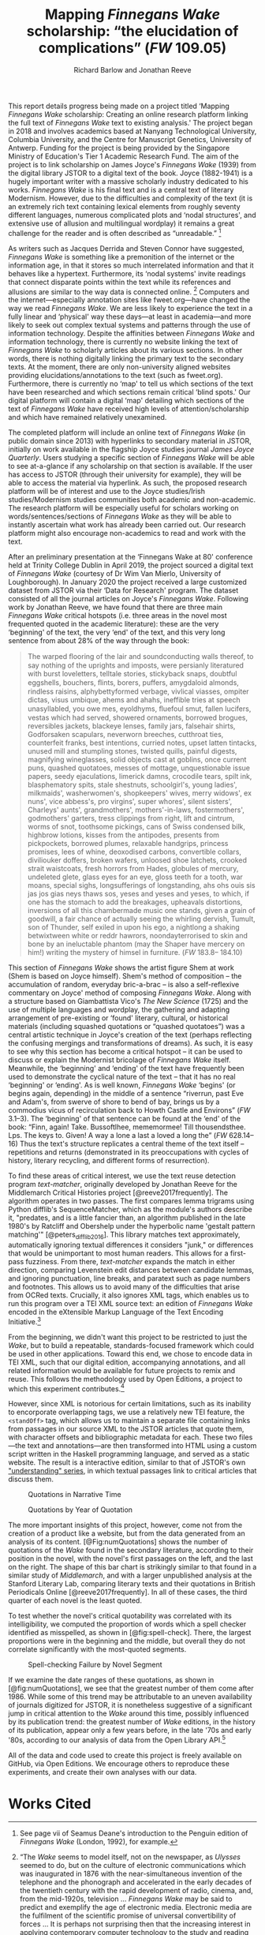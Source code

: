 #+TITLE: Mapping /Finnegans Wake/ scholarship: “the elucidation of complications” (/FW/ 109.05)
#+AUTHOR: Richard Barlow and Jonathan Reeve
#+NOCITE: cite:finnegansWake

This report details progress being made on a project titled ‘Mapping /Finnegans Wake/ scholarship: Creating an online research platform linking the full text of /Finnegans Wake/ text to existing analysis.' The project began in 2018 and involves academics based at Nanyang Technological University, Columbia University, and the Centre for Manuscript Genetics, University of Antwerp. Funding for the project is being provided by the Singapore Ministry of Education's Tier 1 Academic Research Fund. The aim of the project is to link scholarship on James Joyce's /Finnegans Wake/ (1939) from the digital library JSTOR to a digital text of the book. Joyce (1882-1941) is a hugely important writer with a massive scholarly industry dedicated to his works. /Finnegans Wake/ is his final text and is a central text of literary Modernism. However, due to the difficulties and complexity of the text (it is an extremely rich text containing lexical elements from roughly seventy different languages, numerous complicated plots and ‘nodal structures', and extensive use of allusion and multilingual wordplay) it remains a great challenge for the reader and is often described as “unreadable.” [fn:1]

As writers such as Jacques Derrida and Steven Connor have suggested, /Finnegans Wake/ is something like a premonition of the internet or the information age, in that it stores so much interrelated information and that it behaves like a hypertext. Furthermore, its ‘nodal systems' invite readings that connect disparate points within the text while its references and allusions are similar to the way data is connected online. [fn:2] Computers and the internet---especially annotation sites like fweet.org---have changed the way we read /Finnegans Wake/. We are less likely to experience the text in a fully linear and ‘physical' way these days---at least in academia---and more likely to seek out complex textual systems and patterns through the use of information technology. Despite the affinities between /Finnegans Wake/ and information technology, there is currently no website linking the text of /Finnegans Wake/ to scholarly articles about its various sections. In other words, there is nothing digitally linking the primary text to the secondary texts. At the moment, there are only non-university aligned websites providing elucidations/annotations to the text (such as fweet.org). Furthermore, there is currently no ‘map' to tell us which sections of the text have been researched and which sections remain critical ‘blind spots.' Our digital platform will contain a digital ‘map' detailing which sections of the text of /Finnegans Wake/ have received high levels of attention/scholarship and which have remained relatively unexamined.

The completed platform will include an online text of /Finnegans Wake/ (in public domain since 2013) with hyperlinks to secondary material in JSTOR, initially on work available in the flagship Joyce studies journal /James Joyce Quarterly/. Users studying a specific section of /Finnegans Wake/ will be able to see at-a-glance if any scholarship on that section is available. If the user has access to JSTOR (through their university for example), they will be able to access the material via hyperlink. As such, the proposed research platform will be of interest and use to the Joyce studies/Irish studies/Modernism studies communities both academic and non-academic. The research platform will be especially useful for scholars working on words/sentences/sections of /Finnegans Wake/ as they will be able to instantly ascertain what work has already been carried out. Our research platform might also encourage non-academics to read and work with the text.

After an preliminary presentation at the ‘Finnegans Wake at 80' conference held at Trinity College Dublin in April 2019, the project sourced a digital text of /Finnegans Wake/ (courtesy of Dr Wim Van Mierlo, University of Loughborough). In January 2020 the project received a large customized dataset from JSTOR via their ‘Data for Research' program. The dataset consisted of all the journal articles on Joyce's /Finnegans Wake/. Following work by Jonathan Reeve, we have found that there are three main /Finnegans Wake/ critical hotspots (i.e. three areas in the novel most frequented quoted in the academic literature): these are the very ‘beginning' of the text, the very ‘end' of the text, and this very long sentence from about 28% of the way through the book:

#+begin_quote
  The warped ﬂooring of the lair and soundconducting walls thereof, to say nothing of the uprights and imposts, were persianly literatured with burst loveletters, telltale stories, stickyback snaps, doubtful eggshells, bouchers, ﬂints, borers, puffers, amygdaloid almonds, rindless raisins, alphybettyformed verbage, vivlical viasses, ompiter dictas, visus umbique, ahems and ahahs, ineffible tries at speech unasyllabled, you owe mes, eyoldhyms, ﬂuefoul smut, fallen lucifers, vestas which had served, showered ornaments, borrowed brogues, reversibles jackets, blackeye lenses, family jars, falsehair shirts, Godforsaken scapulars, neverworn breeches, cutthroat ties, counterfeit franks, best intentions, curried notes, upset latten tintacks, unused mill and stumpling stones, twisted quills, painful digests, magnifying wineglasses, solid objects cast at goblins, once current puns, quashed quotatoes, messes of mottage, unquestionable issue papers, seedy ejaculations, limerick damns, crocodile tears, spilt ink, blasphematory spits, stale shestnuts, schoolgirl's, young ladies', milkmaids', washerwomen's, shopkeepers' wives, merry widows', ex nuns', vice abbess's, pro virgins', super whores', silent sisters', Charleys' aunts', grandmothers', mothers'-in-laws, fostermothers', godmothers' garters, tress clippings from right, lift and cintrum, worms of snot, toothsome pickings, cans of Swiss condensed bilk, highbrow lotions, kisses from the antipodes, presents from pickpockets, borrowed plumes, relaxable handgrips, princess promises, lees of whine, deoxodised carbons, convertible collars, diviliouker doffers, broken wafers, unloosed shoe latchets, crooked strait waistcoats, fresh horrors from Hades, globules of mercury, undeleted glete, glass eyes for an eye, gloss teeth for a tooth, war moans, special sighs, longsufferings of longstanding, ahs ohs ouis sis jas jos gias neys thaws sos, yeses and yeses and yeses, to which, if one has the stomach to add the breakages, upheavals distortions, inversions of all this chambermade music one stands, given a grain of goodwill, a fair chance of actually seeing the whirling dervish, Tumult, son of Thunder, self exiled in upon his ego, a nightlong a shaking betwixtween white or reddr hawrors, noondayterrorised to skin and bone by an ineluctable phantom (may the Shaper have mercery on him!) writing the mystery of himsel in furniture. (/FW/ 183.8-- 184.10)
#+end_quote

This section of /Finnegans Wake/ shows the artist figure Shem at work (Shem is based on Joyce himself). Shem's method of composition -- the accumulation of random, everyday bric-a-brac -- is also a self-reflexive commentary on Joyce' method of composing /Finnegans Wake/. Along with a structure based on Giambattista Vico's /The New Science/ (1725) and the use of multiple languages and wordplay, the gathering and adapting arrangement of pre-existing or ‘found' literary, cultural, or historical materials (including squashed quotations or “quashed quotatoes”) was a central artistic technique in Joyce's creation of the text (perhaps reflecting the confusing mergings and transformations of dreams). As such, it is easy to see why this section has become a critical hotspot -- it can be used to discuss or explain the Modernist bricolage of /Finnegans Wake/ itself. Meanwhile, the ‘beginning' and ‘ending' of the text have frequently been used to demonstrate the cyclical nature of the text -- that it has no real ‘beginning' or ‘ending'. As is well known, /Finnegans Wake/ ‘begins' (or begins again, depending) in the middle of a sentence “riverrun, past Eve and Adam's, from swerve of shore to bend of bay, brings us by a commodius vicus of recirculation back to Howth Castle and Environs” (/FW/ 3.1--3). The ‘beginning' of that sentence can be found at the ‘end' of the book: “Finn, again! Take. Bussoftlhee, mememormee! Till thousendsthee. Lps. The keys to. Given! A way a lone a last a loved a long the” (/FW/ 628.14--16) Thus the text's structure replicates a central theme of the text itself -- repetitions and returns (demonstrated in its preoccupations with cycles of history, literary recycling, and different forms of resurrection).

To find these areas of critical interest, we use the text reuse detection program /text-matcher/, originally developed by Jonathan Reeve for the Middlemarch Critical Histories project [@reeve2017frequently]. The algorithm operates in two passes. The first compares lemma trigrams using Python difflib's SequenceMatcher, which as the module's authors describe it, "predates, and is a little fancier than, an algorithm published in the late 1980's by Ratcliff and Obershelp under the hyperbolic name 'gestalt pattern matching'" [@peters_difflib_2016]. This library matches text approximately, automatically ignoring textual differences it considers "junk," or differences that would be unimportant to most human readers. This allows for a first-pass fuzziness. From there, /text-matcher/ expands the match in either direction, comparing Levenstein edit distances between candidate lemmas, and ignoring punctuation, line breaks, and paratext such as page numbers and footnotes. This allows us to avoid many of the difficulties that arise from OCRed texts. Crucially, it also ignores XML tags, which enables us to run this program over a TEI XML source text: an edition of /Finnegans Wake/ encoded in the eXtensible Markup Language of the Text Encoding Initiative.[fn:4]

From the beginning, we didn't want this project to be restricted to just the /Wake/, but to build a repeatable, standards-focused framework which could be used in other applications. Toward this end, we chose to encode data in TEI XML, such that our digital edition, accompanying annotations, and all related information would be available for future projects to remix and reuse. This follows the methodology used by Open Editions, a project to which this experiment contributes.[fn:3]

However, since XML is notorious for certain limitations, such as its inability to encorporate overlapping tags, we use a relatively new TEI feature, the ~<standOff>~ tag, which allows us to maintain a separate file containing links from passages in our source XML to the JSTOR articles that quote them, with character offsets and bibliographic metadata for each. These two files—the text and annotations—are then transformed into HTML using a custom script written in the Haskell programming language, and served as a static website. The result is a interactive edition, similar to that of JSTOR's own [[https://www.jstor.org/understand/]["understanding" series]], in which textual passages link to critical articles that discuss them.

#+CAPTION: Quotations in Narrative Time
#+LABEL: fig:numQuotations
[[./quotations-narrative-time.png]]

#+CAPTION: Quotations by Year of Quotation
#+LABEL: fig:by-date.png
[[./by-date.png]]

The more important insights of this project, however, come not from the creation of a product like a website, but from the data generated from an analysis of its content. [@Fig:numQuotations] shows the number of quotations of the /Wake/ found in the secondary literature, according to their position in the novel, with the novel's first passages on the left, and the last on the right. The shape of this bar chart is strikingly similar to that found in a similar study of /Middlemarch/, and with a larger unpublished analysis at the Stanford Literary Lab, comparing literary texts and their quotations in British Periodicals Online [@reeve2017frequently]. In all of these cases, the third quarter of each novel is the least quoted.

To test whether the novel's critical quotability was correlated with its intelligibility, we computed the proportion of words which a spell checker identified as misspelled, as shown in [@fig:spell-check]. There, the largest proportions were in the beginning and the middle, but overall they do not correlate significantly with the most-quoted segments.

#+CAPTION: Spell-checking Failure by Novel Segment
#+LABEL: fig:spell-check
[[./spell-check.png]]

If we examine the date ranges of these quotations, as shown in [@fig:numQuotations], we see that the greatest number of them come after 1986. While some of this trend may be attributable to an uneven availability of journals digitized for JSTOR, it is nonetheless suggestive of a significant jump in critical attention to the /Wake/ around this time, possibly influenced by its publication trend: the greatest number of /Wake/ editions, in the history of its publication, appear only a few years before, in the late '70s and early '80s, according to our analysis of data from the Open Library API.[fn:5]

All of the data and code used to create this project is freely available on GitHub, via Open Editions. We encourage others to reproduce these experiments, and create their own analyses with our data.

[fn:1] See page vii of Seamus Deane's introduction to the Penguin edition of /Finnegans Wake/ (London, 1992), for example.

[fn:2] “The /Wake/ seems to model itself, not on the newspaper, as /Ulysses/ seemed to do, but on the culture of electronic communications which was inaugurated in 1876 with the near-simultaneous invention of the telephone and the phonograph and accelerated in the early decades of the twentieth century with the rapid development of radio, cinema, and, from the mid-1920s, television ... /Finnegans Wake/ may be said to predict and exemplify the age of electronic media. Electronic media are the fulfilment of the scientific promise of universal convertibility of forces ... It is perhaps not surprising then that the increasing interest in applying contemporary computer technology to the study and reading of Joyce should begin to disclose a profound affinity between such technologies and their object. If /Ulysses/ and /Finnegans Wake/ call for the resources of hypertext and multimedia databases to make visible and available the wealth of interconnections of which each consists, then this is perhaps partly because the works themselves appear singly or collectively to be what Derrida, again spurred into Wakean imitation, has called a ‘programotelephonic encyclopaedia' (Connor, Steven and Creasy, Matthew. /James Joyce/ second edition. Tavistock: Liverpool University Press. 2012, 89--96). See also: “this 1000th generation computer -- /Ulysses/, /Finnegans Wake/ -- besides which the current technology of our computers and our micro-computerified archives and our translating machines remains a bricolage of a prehistoric child's toys. And above all its mechanisms are of a slowness incommensurable with the quasi-infinite speed of the movements on Joyce's cables. How could you calculate the speed with which a mark, a marked piece of information, is placed in contact with another in the same word or from one end of the book to another?” Derrida also discusses ‘the double or the simulation of the event ‘‘Joyce'', the name of Joyce, the signed work, the Joyce software today, joyceware' (Jacques Derrida, ‘Ulysses Gramophone: Hear Say Yes in Joyce', trans. Tina Kendall and Shari Benstock, in Jacques Derrida, ed. Derek Attridge, /Acts of Literature/. London: Routledge, 1992, 147--148).

[fn:3] Open Editions, at [[https://open-editions.org][open-editions.org]], is first described in [@reeve2019open], and encompasses a specification for the creation of richly-annotated TEI XML scholarly editions, along with a software stack that manages and publishes them.

[fn:4] For an introduction to the TEI, see [@cummings2013text].

[fn:5] For more details on the publication history of /Finnegans Wake/, see [[https://github.com/open-editions/corpus-joyce-finnegans-wake-tei/tree/master/criticism-analysis/metadata-analysis.ipynb.][our analysis notebook]].

* Works Cited

